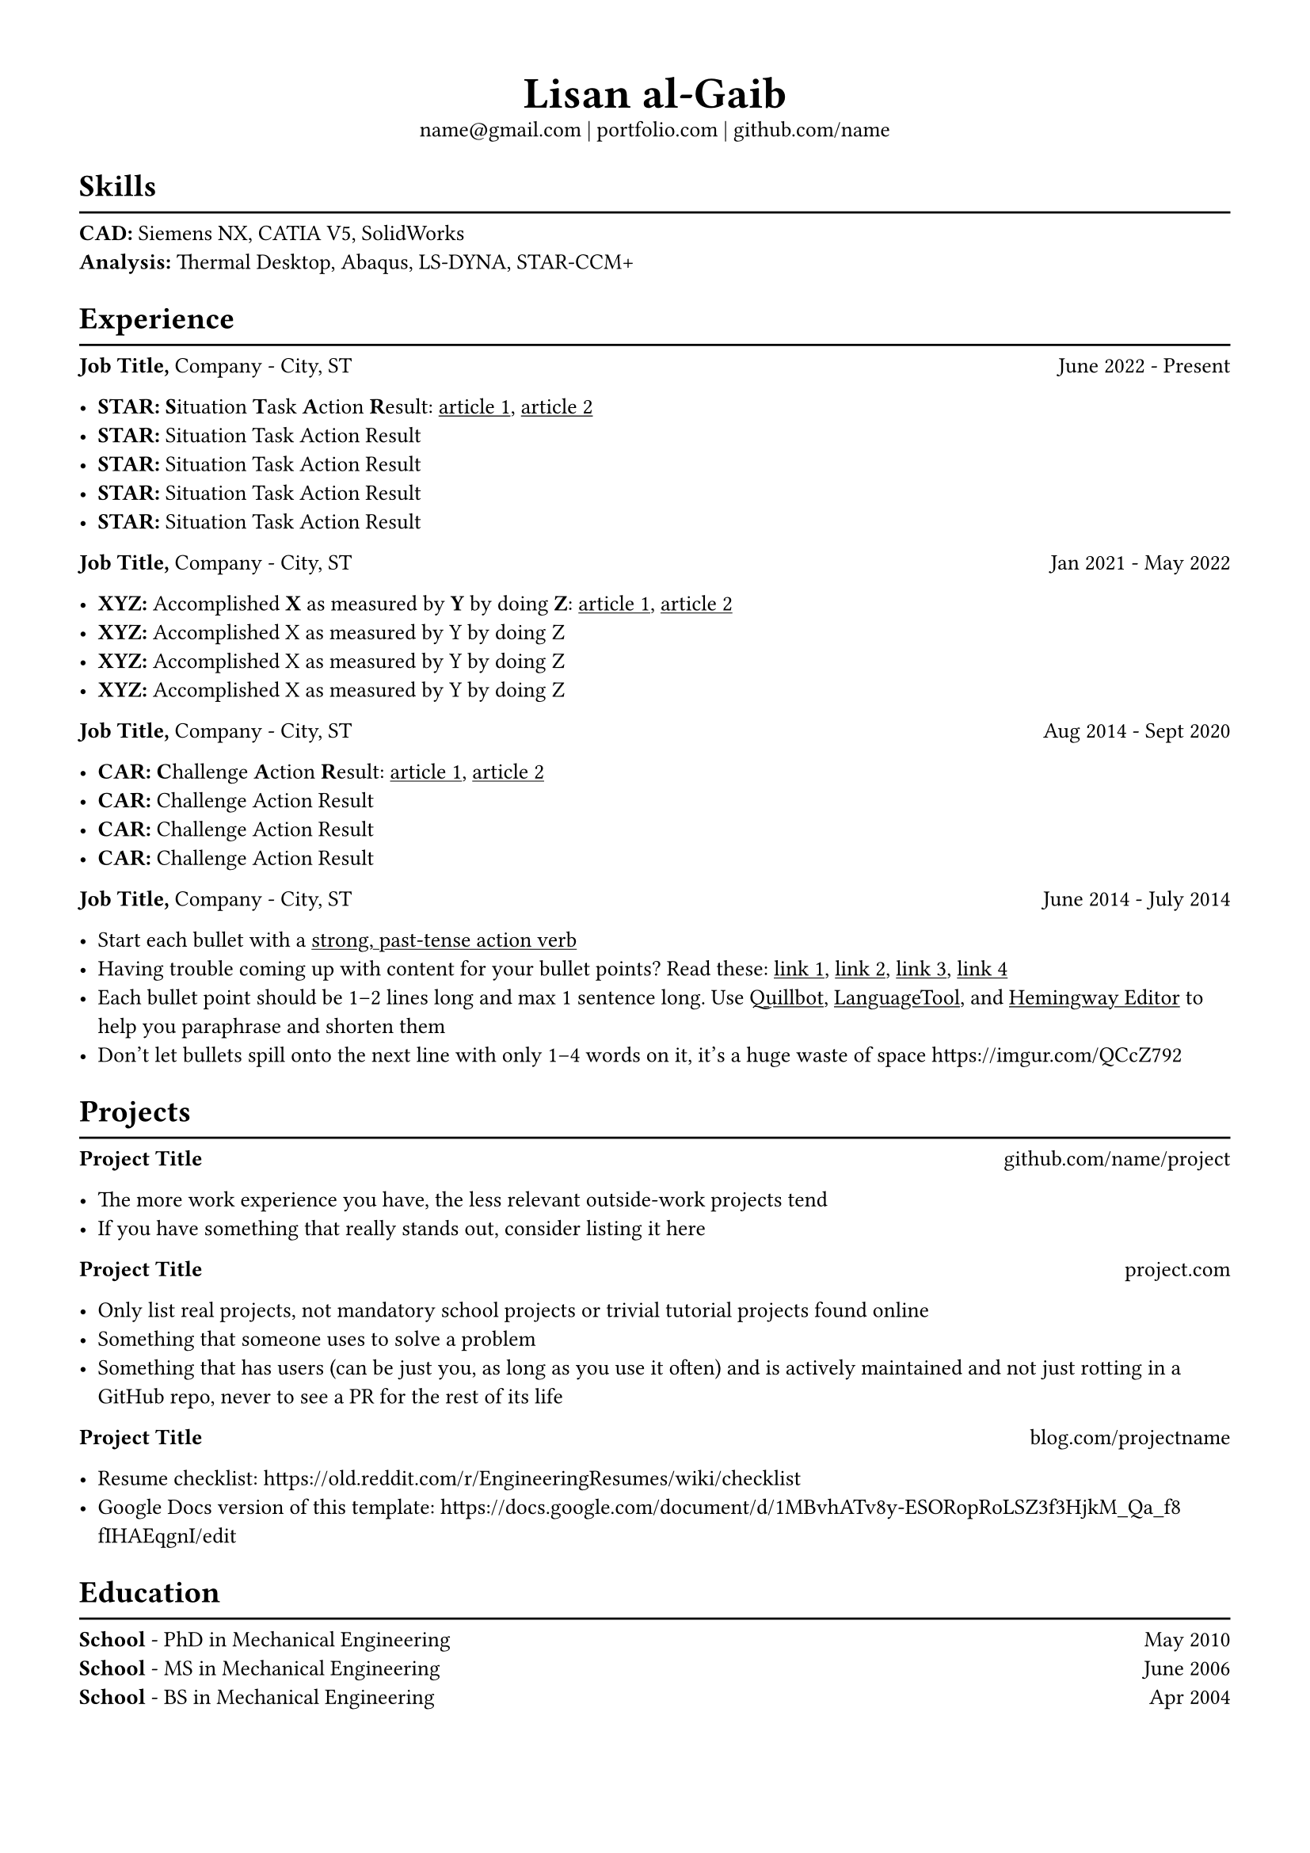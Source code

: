 #set text(font: "Libertinus Serif", size: 10pt)
#set page(paper: "a4", margin: 0.5in)
#set list(tight: true)

#align(center)[
  #text(size: 2em, weight: "bold")[
    Lisan al-Gaib
  ] \
  #link("mailto:name@gmail.com")[name\@gmail.com]
  | #link("https://mitcommlab.mit.edu/meche/commkit/portfolio/")[portfolio.com]
  | #link("https://old.reddit.com/r/EngineeringResumes/wiki/index#wiki_portfolios")[github.com/name]
]


= Skills
<skills>
#line(length: 100%)
#v(-6pt)
#strong[CAD:] Siemens NX, CATIA V5, SolidWorks\
#strong[Analysis:] Thermal Desktop, Abaqus, LS-DYNA, STAR-CCM+

= Experience
<experience>
#line(length: 100%)
#v(-6pt)
#strong[Job Title,] #link("https://www.fstl1992.com/")[Company] - City, ST #h(1fr) June 2022 - Present\

- #strong[STAR:] #strong[S];ituation #strong[T];ask #strong[A];ction
  #strong[R];esult:
  #link(
    "https://www.levels.fyi/blog/applying-star-method-resumes.html",
  )[#underline[article 1];];,
  #link("https://resumegenius.com/blog/resume-help/star-method-resume")[#underline[article 2];]
- #strong[STAR:] Situation Task Action Result
- #strong[STAR:] Situation Task Action Result
- #strong[STAR:] Situation Task Action Result
- #strong[STAR:] Situation Task Action Result


#strong[Job Title,] #link("https://www.fstl1992.com/")[Company] - City, ST #h(1fr) Jan 2021 - May 2022\

- #strong[XYZ:] Accomplished #strong[X] as measured by #strong[Y] by doing #strong[Z];:
  #link(
    "https://www.inc.com/bill-murphy-jr/google-recruiters-say-these-5-resume-tips-including-x-y-z-formula-will-improve-your-odds-of-getting-hired-at-google.html",
  )[#underline[article 1];];,
  #link("https://elevenrecruiting.com/create-an-effective-resume-xyz-resume-format/")[#underline[article 2];]
- #strong[XYZ:] Accomplished X as measured by Y by doing Z
- #strong[XYZ:] Accomplished X as measured by Y by doing Z
- #strong[XYZ:] Accomplished X as measured by Y by doing Z

#strong[Job Title,] #link("https://www.fstl1992.com/")[Company] - City, ST #h(1fr) Aug 2014 - Sept 2020\

- #strong[CAR:] #strong[C];hallenge #strong[A];ction #strong[R];esult:
  #link(
    "https://ca.indeed.com/career-advice/resumes-cover-letters/challenge-action-result-resume",
  )[#underline[article 1];];,
  #link("https://www.topresume.com/career-advice/how-to-get-more-results-with-a-car-resume")[#underline[article 2];]
- #strong[CAR:] Challenge Action Result
- #strong[CAR:] Challenge Action Result
- #strong[CAR:] Challenge Action Result

#strong[Job Title,] #link("https://www.fstl1992.com/")[Company] - City, ST #h(1fr) June 2014 - July 2014\

- Start each bullet with a
  #link("https://old.reddit.com/r/EngineeringResumes/wiki/index#wiki_action_verbs")[#underline[strong, past-tense action verb];]
- Having trouble coming up with content for your bullet points? Read these:
  #link(
    "https://old.reddit.com/r/EngineeringResumes/wiki/index#wiki_having_trouble_coming_up_with_content_for_your_bullet_points.3F_ask_yourself_the_following_questions.3A",
  )[#underline[link 1];];,
  #link(
    "https://old.reddit.com/r/EngineeringResumes/wiki/index#wiki_got_writer.27s_block_from_looking_at_star.2Fcar.2Fxyz.3F",
  )[#underline[link 2];];,
  #link("https://archive.ph/Xmdqt")[#underline[link 3];];,
  #link("https://old.reddit.com/r/EngineeringResumes/wiki/sample-bullet-points")[#underline[link 4];]
- Each bullet point should be 1–2 lines long and max 1 sentence long. Use #link("https://quillbot.com/")[#underline[Quillbot];];,
  #link(
    "https://languagetool.org/paraphrasing-tool",
  )[#underline[LanguageTool];];, and #link("https://hemingwayapp.com/")[#underline[Hemingway Editor];]
  to help you
  #link("https://www.youtube.com/watch?v=VvPaEsuz-tY")[paraphrase and shorten them]
- Don’t let bullets spill onto the next line with only 1–4 words on it, it’s a
  huge waste of space #link("https://imgur.com/QCcZ792")

= Projects
<projects>
#line(length: 100%)
#v(-6pt)
#strong[Project Title] #h(1fr) #link("https://github.com/matiassingers/awesome-readme")[github.com/name/project]

- The more work experience you have, the less relevant outside-work projects tend
- If you have something that really stands out, consider listing it here

#strong[Project Title] #h(1fr) #link("https://mitcommlab.mit.edu/meche/commkit/portfolio/")[project.com]

- Only list real projects, not mandatory school projects or trivial tutorial
  projects found online
- Something that someone uses to solve a problem
- Something that has users \(can be just you, as long as you use it often) and is
  actively maintained and not just rotting in a GitHub repo, never to see a PR for
  the rest of its life

#strong[Project Title] #h(1fr) #link("https://www.hardwareishard.net/portfolio-database")[blog.com/projectname]

- Resume checklist:
  #link("https://old.reddit.com/r/EngineeringResumes/wiki/checklist")
- Google Docs version of this template:
  #link("https://docs.google.com/document/d/1MBvhATv8y-ESORopRoLSZ3f3HjkM_Qa_f8fIHAEqgnI/edit")

= Education
<education>
#line(length: 100%)
#v(-6pt)
#strong[#link("https://www.southharmoninstituteoftechnology.org/")[School];] - PhD in Mechanical Engineering #h(1fr) May 2010\
#strong[#link("https://www.southharmoninstituteoftechnology.org/")[School];] - MS in Mechanical Engineering #h(1fr) June 2006\
#strong[#link("https://www.southharmoninstituteoftechnology.org/")[School];] - BS in Mechanical Engineering #h(1fr) Apr 2004
